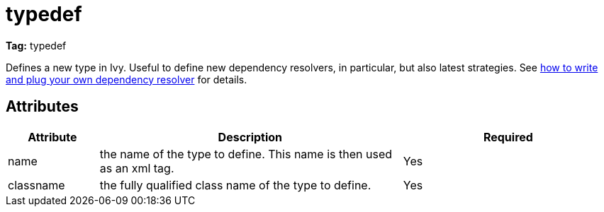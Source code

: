 ////
   Licensed to the Apache Software Foundation (ASF) under one
   or more contributor license agreements.  See the NOTICE file
   distributed with this work for additional information
   regarding copyright ownership.  The ASF licenses this file
   to you under the Apache License, Version 2.0 (the
   "License"); you may not use this file except in compliance
   with the License.  You may obtain a copy of the License at

     http://www.apache.org/licenses/LICENSE-2.0

   Unless required by applicable law or agreed to in writing,
   software distributed under the License is distributed on an
   "AS IS" BASIS, WITHOUT WARRANTIES OR CONDITIONS OF ANY
   KIND, either express or implied.  See the License for the
   specific language governing permissions and limitations
   under the License.
////

= typedef

*Tag:* typedef

[ivysettings.typedef]#Defines a new type in Ivy. Useful to define new dependency resolvers, in particular, but also latest strategies.#
See link:../extend.html[how to write and plug your own dependency resolver] for details.

== Attributes


[options="header",cols="15%,50%,35%"]
|=======
|Attribute|Description|Required
|name|the name of the type to define. This name is then used as an xml tag.|Yes
|classname|the fully qualified class name of the type to define.|Yes
|=======
